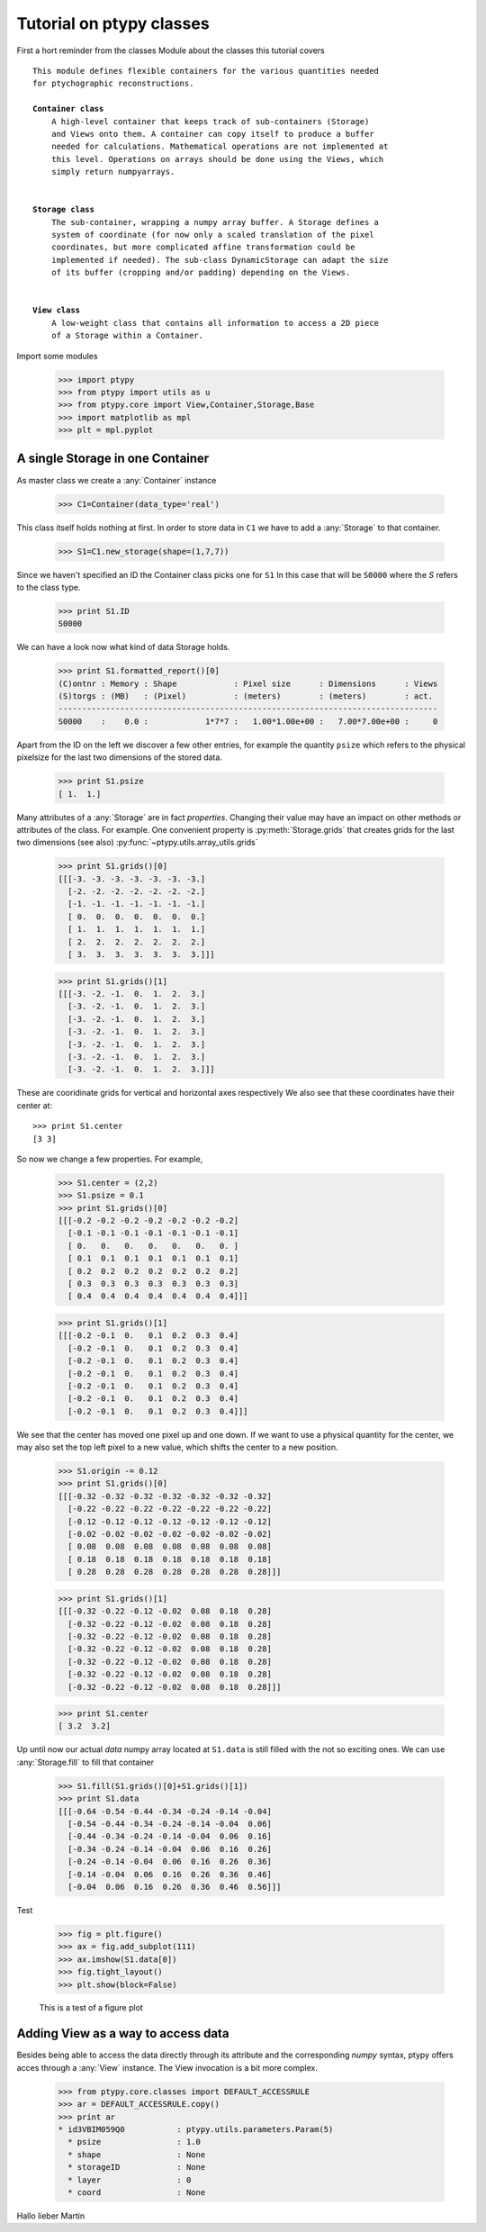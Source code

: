 Tutorial on ptypy classes
=========================

First a hort reminder from the classes Module about the classes
this tutorial covers

.. parsed-literal::

   This module defines flexible containers for the various quantities needed
   for ptychographic reconstructions.
   
   **Container class**
       A high-level container that keeps track of sub-containers (Storage)
       and Views onto them. A container can copy itself to produce a buffer
       needed for calculations. Mathematical operations are not implemented at
       this level. Operations on arrays should be done using the Views, which
       simply return numpyarrays.
   
   
   **Storage class**
       The sub-container, wrapping a numpy array buffer. A Storage defines a
       system of coordinate (for now only a scaled translation of the pixel
       coordinates, but more complicated affine transformation could be
       implemented if needed). The sub-class DynamicStorage can adapt the size
       of its buffer (cropping and/or padding) depending on the Views.
   
   
   **View class**
       A low-weight class that contains all information to access a 2D piece
       of a Storage within a Container.
   
Import some modules

   >>> import ptypy
   >>> from ptypy import utils as u
   >>> from ptypy.core import View,Container,Storage,Base
   >>> import matplotlib as mpl
   >>> plt = mpl.pyplot

A single Storage in one Container
---------------------------------

As master class we create a :any:`Container` instance

   >>> C1=Container(data_type='real')

This class itself holds nothing at first. In order to store data in
``C1`` we have to add a :any:`Storage` to that container.

   >>> S1=C1.new_storage(shape=(1,7,7))

Since we haven't specified an ID the Container class picks one for ``S1``
In this case that will be ``S0000`` where the *S* refers to the class type.

   >>> print S1.ID
   S0000
   

We can have a look now what kind of data Storage holds.

   >>> print S1.formatted_report()[0]
   (C)ontnr : Memory : Shape            : Pixel size      : Dimensions      : Views
   (S)torgs : (MB)   : (Pixel)          : (meters)        : (meters)        : act. 
   --------------------------------------------------------------------------------
   S0000    :    0.0 :            1*7*7 :   1.00*1.00e+00 :   7.00*7.00e+00 :     0
   

Apart from the ID on the left we discover a few other entries, for
example the quantity ``psize`` which refers to the physical pixelsize
for the last two dimensions of the stored data.

   >>> print S1.psize
   [ 1.  1.]
   

Many attributes of a :any:`Storage` are in fact *properties*. Changing
their value may have an impact on other methods or attributes of the
class. For example. One convenient property is :py:meth:`Storage.grids`
that creates grids for the last two dimensions (see also)
:py:func:`~ptypy.utils.array_utils.grids`

   >>> print S1.grids()[0]
   [[[-3. -3. -3. -3. -3. -3. -3.]
     [-2. -2. -2. -2. -2. -2. -2.]
     [-1. -1. -1. -1. -1. -1. -1.]
     [ 0.  0.  0.  0.  0.  0.  0.]
     [ 1.  1.  1.  1.  1.  1.  1.]
     [ 2.  2.  2.  2.  2.  2.  2.]
     [ 3.  3.  3.  3.  3.  3.  3.]]]
   
   >>> print S1.grids()[1]
   [[[-3. -2. -1.  0.  1.  2.  3.]
     [-3. -2. -1.  0.  1.  2.  3.]
     [-3. -2. -1.  0.  1.  2.  3.]
     [-3. -2. -1.  0.  1.  2.  3.]
     [-3. -2. -1.  0.  1.  2.  3.]
     [-3. -2. -1.  0.  1.  2.  3.]
     [-3. -2. -1.  0.  1.  2.  3.]]]
   

These are cooridinate grids for vertical and horizontal axes respectively
We also see that these coordinates have their center at::

   >>> print S1.center
   [3 3]
   

So now we change a few properties. For example,

   >>> S1.center = (2,2)
   >>> S1.psize = 0.1
   >>> print S1.grids()[0]
   [[[-0.2 -0.2 -0.2 -0.2 -0.2 -0.2 -0.2]
     [-0.1 -0.1 -0.1 -0.1 -0.1 -0.1 -0.1]
     [ 0.   0.   0.   0.   0.   0.   0. ]
     [ 0.1  0.1  0.1  0.1  0.1  0.1  0.1]
     [ 0.2  0.2  0.2  0.2  0.2  0.2  0.2]
     [ 0.3  0.3  0.3  0.3  0.3  0.3  0.3]
     [ 0.4  0.4  0.4  0.4  0.4  0.4  0.4]]]
   
   >>> print S1.grids()[1]
   [[[-0.2 -0.1  0.   0.1  0.2  0.3  0.4]
     [-0.2 -0.1  0.   0.1  0.2  0.3  0.4]
     [-0.2 -0.1  0.   0.1  0.2  0.3  0.4]
     [-0.2 -0.1  0.   0.1  0.2  0.3  0.4]
     [-0.2 -0.1  0.   0.1  0.2  0.3  0.4]
     [-0.2 -0.1  0.   0.1  0.2  0.3  0.4]
     [-0.2 -0.1  0.   0.1  0.2  0.3  0.4]]]
   

We see that the center has moved one pixel up and one down. If we want
to use a physical quantity for the center, we may also set the top left
pixel to a new value, which shifts the center to a new position.

   >>> S1.origin -= 0.12
   >>> print S1.grids()[0]
   [[[-0.32 -0.32 -0.32 -0.32 -0.32 -0.32 -0.32]
     [-0.22 -0.22 -0.22 -0.22 -0.22 -0.22 -0.22]
     [-0.12 -0.12 -0.12 -0.12 -0.12 -0.12 -0.12]
     [-0.02 -0.02 -0.02 -0.02 -0.02 -0.02 -0.02]
     [ 0.08  0.08  0.08  0.08  0.08  0.08  0.08]
     [ 0.18  0.18  0.18  0.18  0.18  0.18  0.18]
     [ 0.28  0.28  0.28  0.28  0.28  0.28  0.28]]]
   
   >>> print S1.grids()[1]
   [[[-0.32 -0.22 -0.12 -0.02  0.08  0.18  0.28]
     [-0.32 -0.22 -0.12 -0.02  0.08  0.18  0.28]
     [-0.32 -0.22 -0.12 -0.02  0.08  0.18  0.28]
     [-0.32 -0.22 -0.12 -0.02  0.08  0.18  0.28]
     [-0.32 -0.22 -0.12 -0.02  0.08  0.18  0.28]
     [-0.32 -0.22 -0.12 -0.02  0.08  0.18  0.28]
     [-0.32 -0.22 -0.12 -0.02  0.08  0.18  0.28]]]
   
   >>> print S1.center
   [ 3.2  3.2]
   

Up until now our actual *data* numpy array located at ``S1.data`` is
still filled with the not so exciting ones. We can use
:any:`Storage.fill` to fill that container

   >>> S1.fill(S1.grids()[0]+S1.grids()[1])
   >>> print S1.data
   [[[-0.64 -0.54 -0.44 -0.34 -0.24 -0.14 -0.04]
     [-0.54 -0.44 -0.34 -0.24 -0.14 -0.04  0.06]
     [-0.44 -0.34 -0.24 -0.14 -0.04  0.06  0.16]
     [-0.34 -0.24 -0.14 -0.04  0.06  0.16  0.26]
     [-0.24 -0.14 -0.04  0.06  0.16  0.26  0.36]
     [-0.14 -0.04  0.06  0.16  0.26  0.36  0.46]
     [-0.04  0.06  0.16  0.26  0.36  0.46  0.56]]]
   

Test

   >>> fig = plt.figure()
   >>> ax = fig.add_subplot(111)
   >>> ax.imshow(S1.data[0])
   >>> fig.tight_layout()
   >>> plt.show(block=False)

.. figure:: ../_img/ptypyclasses_001.png
   :width: 70 %
   :figclass: highlights
   :alt: Test figure

   This is a test of a figure plot



Adding View as a way to access data
-----------------------------------

Besides being able to access the data directly through its attribute
and the corresponding *numpy* syntax, ptypy offers acces through a
:any:`View` instance. The View invocation is a bit more complex.

   >>> from ptypy.core.classes import DEFAULT_ACCESSRULE
   >>> ar = DEFAULT_ACCESSRULE.copy()
   >>> print ar
   * id3VBIM059Q0           : ptypy.utils.parameters.Param(5)
     * psize                : 1.0
     * shape                : None
     * storageID            : None
     * layer                : 0
     * coord                : None
   
   

Hallo lieber Martin


